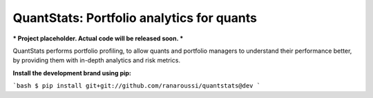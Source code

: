 QuantStats: Portfolio analytics for quants
==========================================

*** Project placeholder. Actual code will be released soon. ***

QuantStats performs portfolio profiling, to allow quants and
portfolio managers to understand their performance better,
by providing them with in-depth analytics and risk metrics.

**Install the development brand using pip:**

```bash
$ pip install git+git://github.com/ranaroussi/quantstats@dev
```
